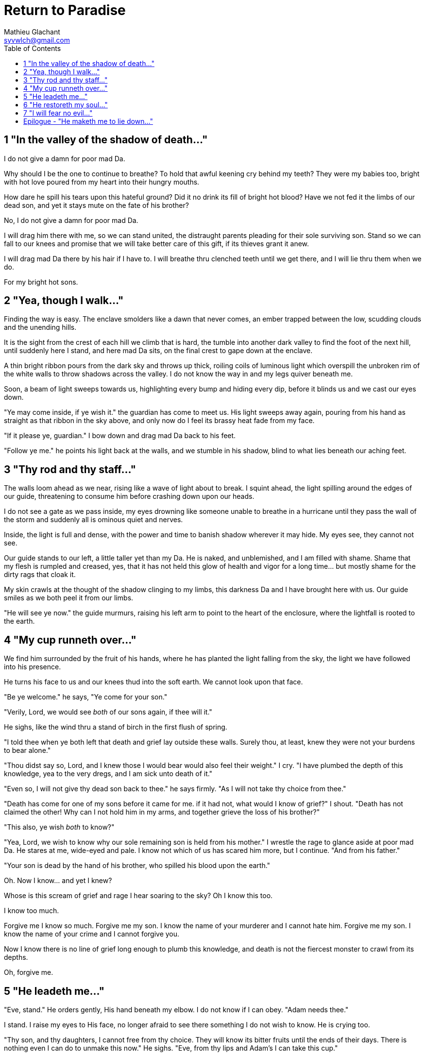= Return to Paradise
Mathieu Glachant <syvwlch@gmail.com>
:toc:

== 1 "In the valley of the shadow of death..."

I do not give a damn for poor mad Da.

Why should I be the one to continue to breathe? To hold that awful keening cry behind my teeth? They were my babies too, bright with hot love poured from my heart into their hungry mouths.

How dare he spill his tears upon this hateful ground? Did it no drink its fill of bright hot blood? Have we not fed it the limbs of our dead son, and yet it stays mute on the fate of his brother?

No, I do not give a damn for poor mad Da.

I will drag him there with me, so we can stand united, the distraught parents pleading for their sole surviving son. Stand so we can fall to our knees and promise that we will take better care of this gift, if its thieves grant it anew.

I will drag mad Da there by his hair if I have to. I will breathe thru clenched teeth until we get there, and I will lie thru them when we do.

For my bright hot sons.

== 2 "Yea, though I walk..."

Finding the way is easy. The enclave smolders like a dawn that never comes, an ember trapped between the low, scudding clouds and the unending hills.

It is the sight from the crest of each hill we climb that is hard, the tumble into another dark valley to find the foot of the next hill, until suddenly here I stand, and here mad Da sits, on the final crest to gape down at the enclave.

A thin bright ribbon pours from the dark sky and throws up thick, roiling coils of luminous light which overspill the unbroken rim of the white walls to throw shadows across the valley. I do not know the way in and my legs quiver beneath me.

Soon, a beam of light sweeps towards us, highlighting every bump and hiding every dip, before it blinds us and we cast our eyes down.

"Ye may come inside, if ye wish it." the guardian has come to meet us. His light sweeps away again, pouring from his hand as straight as that ribbon in the sky above, and only now do I feel its brassy heat fade from my face.

"If it please ye, guardian." I bow down and drag mad Da back to his feet.

"Follow ye me." he points his light back at the walls, and we stumble in his shadow, blind to what lies beneath our aching feet.

== 3 "Thy rod and thy staff..."

The walls loom ahead as we near, rising like a wave of light about to break. I squint ahead, the light spilling around the edges of our guide, threatening to consume him before crashing down upon our heads.

I do not see a gate as we pass inside, my eyes drowning like someone unable to breathe in a hurricane until they pass the wall of the storm and suddenly all is ominous quiet and nerves.

Inside, the light is full and dense, with the power and time to banish shadow wherever it may hide. My eyes see, they cannot not see.

Our guide stands to our left, a little taller yet than my Da. He is naked, and unblemished, and I am filled with shame. Shame that my flesh is rumpled and creased, yes, that it has not held this glow of health and vigor for a long time... but mostly shame for the dirty rags that cloak it.

My skin crawls at the thought of the shadow clinging to my limbs, this darkness Da and I have brought here with us. Our guide smiles as we both peel it from our limbs.

"He will see ye now." the guide murmurs, raising his left arm to point to the heart of the enclosure, where the lightfall is rooted to the earth.

== 4 "My cup runneth over..."

We find him surrounded by the fruit of his hands, where he has planted the light falling from the sky, the light we have followed into his presence.

He turns his face to us and our knees thud into the soft earth. We cannot look upon that face.

"Be ye welcome." he says, "Ye come for your son."

"Verily, Lord, we would see _both_ of our sons again, if thee will it."

He sighs, like the wind thru a stand of birch in the first flush of spring.

"I told thee when ye both left that death and grief lay outside these walls. Surely thou, at least, knew they were not your burdens to bear alone."

"Thou didst say so, Lord, and I knew those I would bear would also feel their weight." I cry. "I have plumbed the depth of this knowledge, yea to the very dregs, and I am sick unto death of it."

"Even so, I will not give thy dead son back to thee." he says firmly. "As I will not take thy choice from thee."

"Death has come for one of my sons before it came for me. if it had not, what would I know of grief?" I shout. "Death has not claimed the other! Why can I not hold him in my arms, and together grieve the loss of his brother?"

"This also, ye wish _both_ to know?"

"Yea, Lord, we wish to know why our sole remaining son is held from his mother." I wrestle the rage to glance aside at poor mad Da. He stares at me, wide-eyed and pale. I know not which of us has scared him more, but I continue. "And from his father."

"Your son is dead by the hand of his brother, who spilled his blood upon the earth."

Oh. Now I know... and yet I knew?

Whose is this scream of grief and rage I hear soaring to the sky? Oh I know this too.

I know too much.

Forgive me I know so much. Forgive me my son. I know the name of your murderer and I cannot hate him. Forgive me my son. I know the name of your crime and I cannot forgive you.

Now I know there is no line of grief long enough to plumb this knowledge, and death is not the fiercest monster to crawl from its depths.

Oh, forgive me.

== 5 "He leadeth me..."

"Eve, stand." He orders gently, His hand beneath my elbow. I do not know if I can obey. "Adam needs thee."

I stand. I raise my eyes to His face, no longer afraid to see there something I do not wish to know. He is crying too.

"Thy son, and thy daughters, I cannot free from thy choice. They will know its bitter fruits until the ends of their days. There is nothing even I can do to unmake this now." He sighs. "Eve, from thy lips and Adam's I can take this cup."

Poor mad Da I can hear wailing as he rolls in the dirt at our feet. I sob.

"Yea, I can take this knowledge from ye both... but it will be for thee and he as if thy choice was never made." He gazes into my eyes, to see if I know what he is asking. "Ye will not know your sons, neither the victim nor the murderer. Ye will not know your daughters, nor the sons and daughters they shall bear in turn. This can I do, if ye both choose to not know."

He looks down at our feet, and sighs again.

"I fear thou wilst need to choose for Adam, one last time."

== 6 "He restoreth my soul..."

The lord leaves us at the foot of his brightest tree. I rock poor mad Da in my arms gently. I shush and we cry. Slowly I feel him grow still against me, like all the men of my line have before.

"I am so tired, Eve." he murmurs into my neck. "I think I am ready now."

"Yes, my love. I know thou art." I wipe the tears from his face with my hair. "Be strong now."

He sits up, away from me. After some time, he turns to face me, cheeks blotchy but lips firm. I see in him the earnest boy I first met here, and the man I have loved since.

He nods, not trusting his voice. I stand and turn towards the tree behind me.

It soars above us, straight and glossy with just the slightest shimmer of water poured steadily from a great height. Only where it meets the ground does it bear fruit, throwing up great arching limbs edged with sparkling orbs in their millions. I have reason to know they fall to hand at the slightest touch,  strangely heavy and cold.

I once thought the tree beautiful. Now I know that its purpose is to shed light, like a *menacing light fixture* hanging above the killing floor of an abattoir. It makes our choices known to us, and the fruits those choices bear.

One more time, I choose a fruit which fits my hand as if made for it, and bring it to Adam. He nods, takes a bite as I hold it for him, and closes his eyes as he swallows.

"My name is Adam." He smiles at me. The lines are not gone from his face, but they fall across it as if someone has taken up the excess skin, bunching at the corner of his eyes and lips. "Hast thou seen my Eve? She was here but a moment ago!"

"She waits for thee. See, the Lord will take thee to her." I turn him around, and briefly clutch him to me before giving him a little shove towards the Lord at the edge of the clearing.

He laughs delightedly, and strides eagerly away, wiping the fruit smeared on his breast. I hear him babbling excitedly as they walk away, but I cannot bear to watch.

== 7 "I will fear no evil..."

"That is an evil thing to have done." a cold voice sounds from above me.

"Yea, we would both know, bringer of light." I snap, frowning up at her, coiled in the arching branches of the tree. "Did I not know evil from thee?"

"Knowing evil from me is easy..." she chuckles. "The trick is knowing me from good."

She writhes briefly to free some length and lower her head down to mine. Thousands of fruits fall from the tree, splattering the ground with a brief drumbeat and my limbs with sticky light.

"So the tempter has made his offer, and Adam has ... made his choice." she hisses. "What will thine be?"

"Peace, at long last peace."

"Bah! Thy choice is death. Worse, thy choice is to never have been." She spits. "Thou choosest to forget thy brood, as he has forsaken them."

"I would sooner forget thy promises, mother of lies, as perhaps thou hast."

"Ah. It takes a mother to know one, Eve." she whispers. "But my counsel, wouldst thou have truly known Adam? Wouldst thou have known the joys and pains of motherhood?"

Damn her. She, the *hateful genius* of this place of unsparing light, has never needed to lie to me.

"Yea, Lucifer, I know thy words for the truth, and I choose not to know them anymore."

I lick the sticky innocence from my fingers, hoping that the end will be swift, and the last I see are her eyes on mine.

== Epilogue - "He maketh me to lie down..."

Adam and Eve lay together.

Him with his eyes closed, and his side open with a little blood pooling beneath.

Her with her eyes open staring up at the face of the Lord, as He bent down to put His lips to her lips, the knife ready in His hand.

THE END
